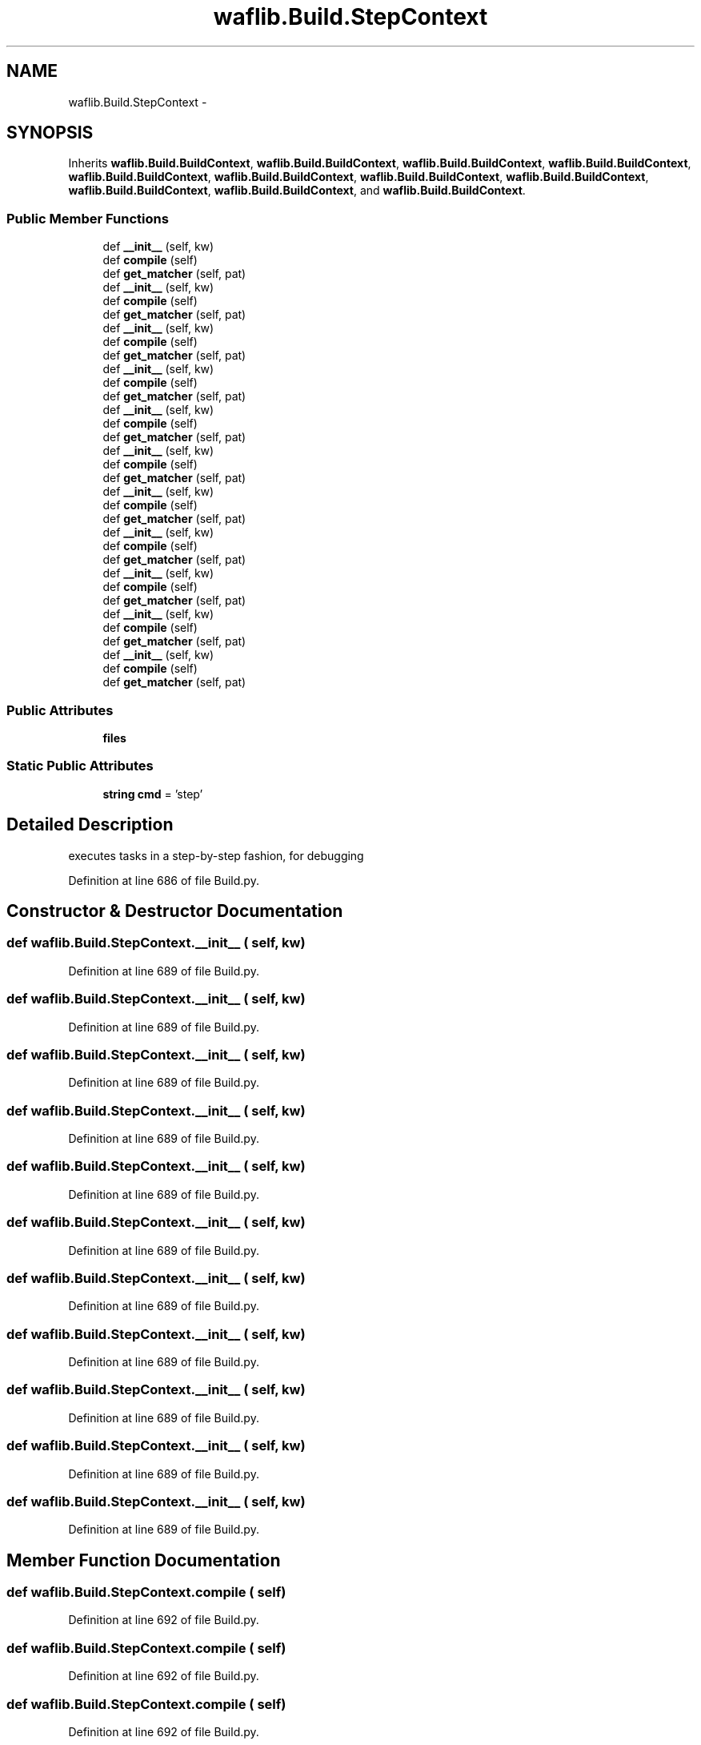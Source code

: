 .TH "waflib.Build.StepContext" 3 "Thu Apr 28 2016" "Audacity" \" -*- nroff -*-
.ad l
.nh
.SH NAME
waflib.Build.StepContext \- 
.SH SYNOPSIS
.br
.PP
.PP
Inherits \fBwaflib\&.Build\&.BuildContext\fP, \fBwaflib\&.Build\&.BuildContext\fP, \fBwaflib\&.Build\&.BuildContext\fP, \fBwaflib\&.Build\&.BuildContext\fP, \fBwaflib\&.Build\&.BuildContext\fP, \fBwaflib\&.Build\&.BuildContext\fP, \fBwaflib\&.Build\&.BuildContext\fP, \fBwaflib\&.Build\&.BuildContext\fP, \fBwaflib\&.Build\&.BuildContext\fP, \fBwaflib\&.Build\&.BuildContext\fP, and \fBwaflib\&.Build\&.BuildContext\fP\&.
.SS "Public Member Functions"

.in +1c
.ti -1c
.RI "def \fB__init__\fP (self, kw)"
.br
.ti -1c
.RI "def \fBcompile\fP (self)"
.br
.ti -1c
.RI "def \fBget_matcher\fP (self, pat)"
.br
.ti -1c
.RI "def \fB__init__\fP (self, kw)"
.br
.ti -1c
.RI "def \fBcompile\fP (self)"
.br
.ti -1c
.RI "def \fBget_matcher\fP (self, pat)"
.br
.ti -1c
.RI "def \fB__init__\fP (self, kw)"
.br
.ti -1c
.RI "def \fBcompile\fP (self)"
.br
.ti -1c
.RI "def \fBget_matcher\fP (self, pat)"
.br
.ti -1c
.RI "def \fB__init__\fP (self, kw)"
.br
.ti -1c
.RI "def \fBcompile\fP (self)"
.br
.ti -1c
.RI "def \fBget_matcher\fP (self, pat)"
.br
.ti -1c
.RI "def \fB__init__\fP (self, kw)"
.br
.ti -1c
.RI "def \fBcompile\fP (self)"
.br
.ti -1c
.RI "def \fBget_matcher\fP (self, pat)"
.br
.ti -1c
.RI "def \fB__init__\fP (self, kw)"
.br
.ti -1c
.RI "def \fBcompile\fP (self)"
.br
.ti -1c
.RI "def \fBget_matcher\fP (self, pat)"
.br
.ti -1c
.RI "def \fB__init__\fP (self, kw)"
.br
.ti -1c
.RI "def \fBcompile\fP (self)"
.br
.ti -1c
.RI "def \fBget_matcher\fP (self, pat)"
.br
.ti -1c
.RI "def \fB__init__\fP (self, kw)"
.br
.ti -1c
.RI "def \fBcompile\fP (self)"
.br
.ti -1c
.RI "def \fBget_matcher\fP (self, pat)"
.br
.ti -1c
.RI "def \fB__init__\fP (self, kw)"
.br
.ti -1c
.RI "def \fBcompile\fP (self)"
.br
.ti -1c
.RI "def \fBget_matcher\fP (self, pat)"
.br
.ti -1c
.RI "def \fB__init__\fP (self, kw)"
.br
.ti -1c
.RI "def \fBcompile\fP (self)"
.br
.ti -1c
.RI "def \fBget_matcher\fP (self, pat)"
.br
.ti -1c
.RI "def \fB__init__\fP (self, kw)"
.br
.ti -1c
.RI "def \fBcompile\fP (self)"
.br
.ti -1c
.RI "def \fBget_matcher\fP (self, pat)"
.br
.in -1c
.SS "Public Attributes"

.in +1c
.ti -1c
.RI "\fBfiles\fP"
.br
.in -1c
.SS "Static Public Attributes"

.in +1c
.ti -1c
.RI "\fBstring\fP \fBcmd\fP = 'step'"
.br
.in -1c
.SH "Detailed Description"
.PP 

.PP
.nf
executes tasks in a step-by-step fashion, for debugging
.fi
.PP
 
.PP
Definition at line 686 of file Build\&.py\&.
.SH "Constructor & Destructor Documentation"
.PP 
.SS "def waflib\&.Build\&.StepContext\&.__init__ ( self,  kw)"

.PP
Definition at line 689 of file Build\&.py\&.
.SS "def waflib\&.Build\&.StepContext\&.__init__ ( self,  kw)"

.PP
Definition at line 689 of file Build\&.py\&.
.SS "def waflib\&.Build\&.StepContext\&.__init__ ( self,  kw)"

.PP
Definition at line 689 of file Build\&.py\&.
.SS "def waflib\&.Build\&.StepContext\&.__init__ ( self,  kw)"

.PP
Definition at line 689 of file Build\&.py\&.
.SS "def waflib\&.Build\&.StepContext\&.__init__ ( self,  kw)"

.PP
Definition at line 689 of file Build\&.py\&.
.SS "def waflib\&.Build\&.StepContext\&.__init__ ( self,  kw)"

.PP
Definition at line 689 of file Build\&.py\&.
.SS "def waflib\&.Build\&.StepContext\&.__init__ ( self,  kw)"

.PP
Definition at line 689 of file Build\&.py\&.
.SS "def waflib\&.Build\&.StepContext\&.__init__ ( self,  kw)"

.PP
Definition at line 689 of file Build\&.py\&.
.SS "def waflib\&.Build\&.StepContext\&.__init__ ( self,  kw)"

.PP
Definition at line 689 of file Build\&.py\&.
.SS "def waflib\&.Build\&.StepContext\&.__init__ ( self,  kw)"

.PP
Definition at line 689 of file Build\&.py\&.
.SS "def waflib\&.Build\&.StepContext\&.__init__ ( self,  kw)"

.PP
Definition at line 689 of file Build\&.py\&.
.SH "Member Function Documentation"
.PP 
.SS "def waflib\&.Build\&.StepContext\&.compile ( self)"

.PP
Definition at line 692 of file Build\&.py\&.
.SS "def waflib\&.Build\&.StepContext\&.compile ( self)"

.PP
Definition at line 692 of file Build\&.py\&.
.SS "def waflib\&.Build\&.StepContext\&.compile ( self)"

.PP
Definition at line 692 of file Build\&.py\&.
.SS "def waflib\&.Build\&.StepContext\&.compile ( self)"

.PP
Definition at line 692 of file Build\&.py\&.
.SS "def waflib\&.Build\&.StepContext\&.compile ( self)"

.PP
Definition at line 692 of file Build\&.py\&.
.SS "def waflib\&.Build\&.StepContext\&.compile ( self)"

.PP
Definition at line 692 of file Build\&.py\&.
.SS "def waflib\&.Build\&.StepContext\&.compile ( self)"

.PP
Definition at line 692 of file Build\&.py\&.
.SS "def waflib\&.Build\&.StepContext\&.compile ( self)"

.PP
Definition at line 692 of file Build\&.py\&.
.SS "def waflib\&.Build\&.StepContext\&.compile ( self)"

.PP
Definition at line 692 of file Build\&.py\&.
.SS "def waflib\&.Build\&.StepContext\&.compile ( self)"

.PP
Definition at line 692 of file Build\&.py\&.
.SS "def waflib\&.Build\&.StepContext\&.compile ( self)"

.PP
Definition at line 692 of file Build\&.py\&.
.SS "def waflib\&.Build\&.StepContext\&.get_matcher ( self,  pat)"

.PP
Definition at line 730 of file Build\&.py\&.
.SS "def waflib\&.Build\&.StepContext\&.get_matcher ( self,  pat)"

.PP
Definition at line 730 of file Build\&.py\&.
.SS "def waflib\&.Build\&.StepContext\&.get_matcher ( self,  pat)"

.PP
Definition at line 730 of file Build\&.py\&.
.SS "def waflib\&.Build\&.StepContext\&.get_matcher ( self,  pat)"

.PP
Definition at line 730 of file Build\&.py\&.
.SS "def waflib\&.Build\&.StepContext\&.get_matcher ( self,  pat)"

.PP
Definition at line 730 of file Build\&.py\&.
.SS "def waflib\&.Build\&.StepContext\&.get_matcher ( self,  pat)"

.PP
Definition at line 730 of file Build\&.py\&.
.SS "def waflib\&.Build\&.StepContext\&.get_matcher ( self,  pat)"

.PP
Definition at line 730 of file Build\&.py\&.
.SS "def waflib\&.Build\&.StepContext\&.get_matcher ( self,  pat)"

.PP
Definition at line 730 of file Build\&.py\&.
.SS "def waflib\&.Build\&.StepContext\&.get_matcher ( self,  pat)"

.PP
Definition at line 730 of file Build\&.py\&.
.SS "def waflib\&.Build\&.StepContext\&.get_matcher ( self,  pat)"

.PP
Definition at line 730 of file Build\&.py\&.
.SS "def waflib\&.Build\&.StepContext\&.get_matcher ( self,  pat)"

.PP
Definition at line 730 of file Build\&.py\&.
.SH "Member Data Documentation"
.PP 
.SS "\fBstring\fP waflib\&.Build\&.StepContext\&.cmd = 'step'\fC [static]\fP"

.PP
Definition at line 688 of file Build\&.py\&.
.SS "waflib\&.Build\&.StepContext\&.files"

.PP
Definition at line 691 of file Build\&.py\&.

.SH "Author"
.PP 
Generated automatically by Doxygen for Audacity from the source code\&.
